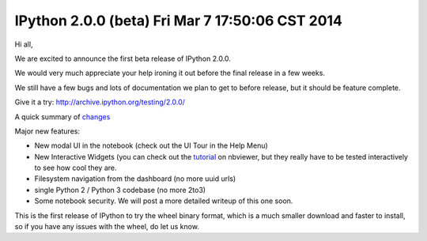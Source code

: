 ﻿
.. index::
   pair: 2.0.0 (beta); IPython



.. _ipython_version.2.0.0.beta:

===============================================================
IPython 2.0.0 (beta) Fri Mar 7 17:50:06 CST 2014
===============================================================


.. seealso::

   - http://archive.ipython.org/testing/2.0.0/
   - http://mail.scipy.org/pipermail/ipython-dev/2014-March/013427.html


Hi all,

We are excited to announce the first beta release of IPython 2.0.0. 

We would very much appreciate your help ironing it out before the final
release in a few weeks. 

We still have a few bugs and lots of documentation we plan to get to before 
release, but it should be feature complete.

Give it a try: http://archive.ipython.org/testing/2.0.0/

A quick summary of `changes <http://ipython.org/ipython-doc/2/whatsnew/development.html>`_

Major new features:

- New modal UI in the notebook (check out the UI Tour in the Help Menu)
- New Interactive Widgets (you can check out the
  `tutorial <http://nbviewer.ipython.org/github/ipython/ipython/blob/master/examples/widgets/index.ipynb>`_
  on nbviewer, but they really have to be tested interactively to see how
  cool they are.
- Filesystem navigation from the dashboard (no more uuid urls)
- single Python 2 / Python 3 codebase (no more 2to3)
- Some notebook security. 
  We will post a more detailed writeup of this one soon.

This is the first release of IPython to try the wheel binary format, which
is a much smaller download and faster to install, so if you have any issues
with the wheel, do let us know.
